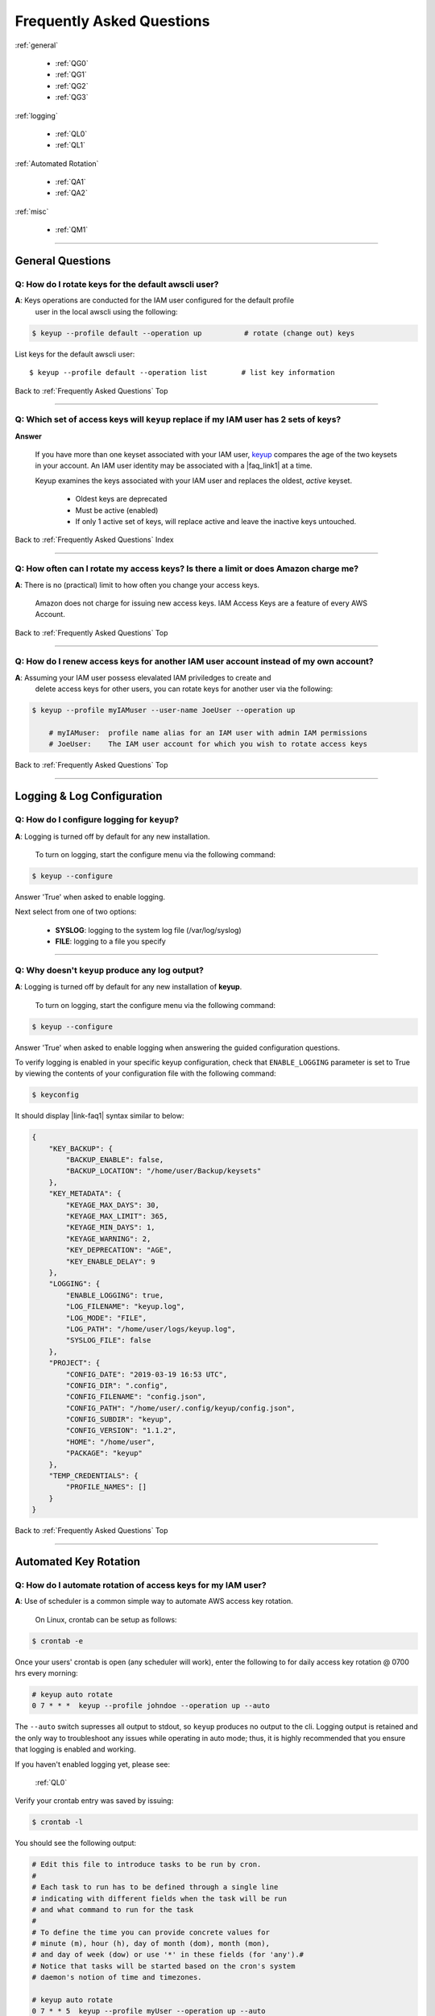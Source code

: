 ###################################
 Frequently Asked Questions
###################################

.. _Frequently Asked Questions:

:ref:`general`

    - :ref:`QG0`
    - :ref:`QG1`
    - :ref:`QG2`
    - :ref:`QG3`

:ref:`logging`

    - :ref:`QL0`
    - :ref:`QL1`

:ref:`Automated Rotation`

    - :ref:`QA1`
    - :ref:`QA2`

:ref:`misc`

    - :ref:`QM1`

------------

.. _general:

General Questions
^^^^^^^^^^^^^^^^^^

.. _QG0:

**Q**: How do I rotate keys for the default awscli user?
~~~~~~~~~~~~~~~~~~~~~~~~~~~~~~~~~~~~~~~~~~~~~~~~~~~~~~~~~~~~~

**A**: Keys operations are conducted for the IAM user configured for the default profile
    user in the local awscli using the following:

.. code:: bash

    $ keyup --profile default --operation up          # rotate (change out) keys


List keys for the default awscli user: ::

    $ keyup --profile default --operation list        # list key information


Back to :ref:`Frequently Asked Questions` Top

--------------

.. _QG1:

**Q**: Which set of access keys will ``keyup`` replace if my IAM user has 2 sets of keys?
~~~~~~~~~~~~~~~~~~~~~~~~~~~~~~~~~~~~~~~~~~~~~~~~~~~~~~~~~~~~~~~~~~~~~~~~~~~~~~~~~~~~~~~~~~~~~


**Answer**

    | If you have more than one keyset associated with your IAM user, `keyup <https://keyup.readthedocs.io>`__ compares the age of the two keysets in your account.  An IAM user identity  may be associated with a  |faq_link1| at a time.

    Keyup examines the keys associated with your IAM user and replaces the oldest, *active* keyset.

        -  Oldest keys are deprecated
        -  Must be active (enabled)
        -  If only 1 active set of keys, will replace active and leave the inactive keys untouched.


.. |faq_link1| raw:: html

    <a href="https://docs.aws.amazon.com/IAM/latest/UserGuide/reference_iam-limits.html" target="_blank">maximum of 2 sets of iam access keys</a>

Back to :ref:`Frequently Asked Questions` Index

--------------

.. _QG2:

**Q**: How often can I rotate my access keys?  Is there a limit or does Amazon charge me?
~~~~~~~~~~~~~~~~~~~~~~~~~~~~~~~~~~~~~~~~~~~~~~~~~~~~~~~~~~~~~~~~~~~~~~~~~~~~~~~~~~~~~~~~~~~

**A**: There is no (practical) limit to how often you change your access keys.

       Amazon does not charge for issuing new access keys.  IAM Access Keys are a feature
       of every AWS Account.

Back to :ref:`Frequently Asked Questions` Top

--------------

.. _QG3:

**Q**: How do I renew access keys for another IAM user account instead of my own account?
~~~~~~~~~~~~~~~~~~~~~~~~~~~~~~~~~~~~~~~~~~~~~~~~~~~~~~~~~~~~~~~~~~~~~~~~~~~~~~~~~~~~~~~~~~~~~

**A**:  Assuming your IAM user possess elevalated IAM priviledges to create and
        delete access keys for other users, you can rotate keys for another user
        via the following:

.. code:: bash

    $ keyup --profile myIAMuser --user-name JoeUser --operation up

        # myIAMuser:  profile name alias for an IAM user with admin IAM permissions
        # JoeUser:    The IAM user account for which you wish to rotate access keys


Back to :ref:`Frequently Asked Questions` Top

--------------

.. _logging:

Logging & Log Configuration
^^^^^^^^^^^^^^^^^^^^^^^^^^^^

.. _QL0:

**Q**: How do I configure logging for ``keyup``?
~~~~~~~~~~~~~~~~~~~~~~~~~~~~~~~~~~~~~~~~~~~~~~~~~~~~~~~

**A**: Logging is turned off by default for any new installation.

    To turn on logging, start the configure menu via the following command:

.. code:: bash

    $ keyup --configure

Answer 'True' when asked to enable logging.

Next select from one of two options:

    - **SYSLOG**: logging to the system log file (/var/log/syslog)
    - **FILE**: logging to a file you specify

--------------

.. _QL1:

**Q**: Why doesn't ``keyup`` produce any log output?
~~~~~~~~~~~~~~~~~~~~~~~~~~~~~~~~~~~~~~~~~~~~~~~~~~~~~~~

**A**: Logging is turned off by default for any new installation of **keyup**.

    To turn on logging, start the configure menu via the following command:

.. code:: bash

    $ keyup --configure

Answer 'True' when asked to enable logging when answering the guided configuration questions.

To verify logging is enabled in your specific keyup configuration, check that ``ENABLE_LOGGING``
parameter is set to True by viewing the contents of your configuration file with the following command:

.. code:: bash

    $ keyconfig


It should display |link-faq1| syntax similar to below:

.. code-block:: json

    {
        "KEY_BACKUP": {
            "BACKUP_ENABLE": false,
            "BACKUP_LOCATION": "/home/user/Backup/keysets"
        },
        "KEY_METADATA": {
            "KEYAGE_MAX_DAYS": 30,
            "KEYAGE_MAX_LIMIT": 365,
            "KEYAGE_MIN_DAYS": 1,
            "KEYAGE_WARNING": 2,
            "KEY_DEPRECATION": "AGE",
            "KEY_ENABLE_DELAY": 9
        },
        "LOGGING": {
            "ENABLE_LOGGING": true,
            "LOG_FILENAME": "keyup.log",
            "LOG_MODE": "FILE",
            "LOG_PATH": "/home/user/logs/keyup.log",
            "SYSLOG_FILE": false
        },
        "PROJECT": {
            "CONFIG_DATE": "2019-03-19 16:53 UTC",
            "CONFIG_DIR": ".config",
            "CONFIG_FILENAME": "config.json",
            "CONFIG_PATH": "/home/user/.config/keyup/config.json",
            "CONFIG_SUBDIR": "keyup",
            "CONFIG_VERSION": "1.1.2",
            "HOME": "/home/user",
            "PACKAGE": "keyup"
        },
        "TEMP_CREDENTIALS": {
            "PROFILE_NAMES": []
        }
    }



.. |link-faq1| raw:: html

   <a href="https://en.wikipedia.org/wiki/JSON" target="_blank">Javascript Object Notation (json)</a>


Back to :ref:`Frequently Asked Questions` Top

--------------

.. _Automated Rotation:

Automated Key Rotation
^^^^^^^^^^^^^^^^^^^^^^

.. _QA1:

**Q**: How do I automate rotation of access keys for my IAM user?
~~~~~~~~~~~~~~~~~~~~~~~~~~~~~~~~~~~~~~~~~~~~~~~~~~~~~~~~~~~~~~~~~~~~~~

**A**: Use of scheduler is a common simple way to automate AWS access key rotation.

       On Linux, crontab can be setup as follows:

.. code:: bash

    $ crontab -e


Once your users' crontab is open (any scheduler will work), enter the following
to for daily access key rotation @ 0700 hrs every morning:

.. code:: bash

    # keyup auto rotate
    0 7 * * *  keyup --profile johndoe --operation up --auto


The ``--auto`` switch supresses all output to stdout, so ``keyup`` produces no output
to the cli.   Logging output is retained and the only way to troubleshoot any issues while
operating in auto mode; thus, it is highly recommended that you ensure that logging is
enabled and working.

If you haven't enabled logging yet, please see:

    :ref:`QL0`

Verify your crontab entry was saved by issuing:

.. code:: bash

    $ crontab -l


You should see the following output:

.. code:: bash

    # Edit this file to introduce tasks to be run by cron.
    #
    # Each task to run has to be defined through a single line
    # indicating with different fields when the task will be run
    # and what command to run for the task
    #
    # To define the time you can provide concrete values for
    # minute (m), hour (h), day of month (dom), month (mon),
    # and day of week (dow) or use '*' in these fields (for 'any').#
    # Notice that tasks will be started based on the cron's system
    # daemon's notion of time and timezones.

    # keyup auto rotate
    0 7 * * 5  keyup --profile myUser --operation up --auto


Other Crontab Scheduler Examples:
---------------------------------

Weekly Rotation every Sat 10:00 AM:

.. code:: bash

    # weekly
    0 10 * * 6  KEYUP=$(which keyup);  $KEYUP --profile johndoe --operation up --auto


Weekly access key rotation (every Friday) for another IAM user, but using your
account permissions to perform the rotation:

.. code:: bash

    # keyup auto rotate
    0 7 * * 5 keyup --profile myUser  --operation up  --auto



Back to :ref:`Frequently Asked Questions` Top

--------------

.. _QA2:

**Q**: Is it ok to rotate access keys while I have `STS temporary credentials <https://docs.aws.amazon.com/IAM/latest/UserGuide/id_credentials_temp.html>`__ present in my local awscli configuration?
~~~~~~~~~~~~~~~~~~~~~~~~~~~~~~~~~~~~~~~~~~~~~~~~~~~~~~~~~~~~~~~~~~~~~~~~~~~~~~~~~~~~~~~~~~~~~~~~~~~~~~~~~~~~~~~~~~~~~~~~~~~~~~~~~~~~~~~~~~~~~~~~~~~~~~~~~~~~~~~~~~~~~~~~~~~~~~~~~~~~~~~~~~~~~~~~~~~~~~~~~~~~~~~~

**A**: ``keyup`` has special logic to avoid disrupting STS Temporary Credentials if they
       are present in your local awscli configuration.  The following summarizes the
       logic ``keyup`` employs when dealing with temporary credentials:

        - ``keyup`` detects when STS credentials are present in the local credentials files

        - If temporary credentials are detected, ``keyup`` attempts to determine if
          they are active by trying to authenicate to `Amazon STS <https://docs.aws.amazon.com/STS/latest/APIReference/Welcome.html>`__
          using 2 sets of temporary credentials.

        - **If authentication fails**:
          ``keyup`` assumes the temporary credentials are expired and ignores them.
          key rotation proceeds automatically as normal

        - **If authentication succeeds**:
          ``keyup`` assumes the temporary credentials are active and prohibits
          access key rotation.


Back to :ref:`Frequently Asked Questions` Top

--------------

.. _misc:

Miscellaneous Questions
^^^^^^^^^^^^^^^^^^^^^^^^

.. _QM1:

**Q**: How do I know what options are set in my local config file?
~~~~~~~~~~~~~~~~~~~~~~~~~~~~~~~~~~~~~~~~~~~~~~~~~~~~~~~~~~~~~~~~~~~~~

**A**: Call the ``keyconfig`` script.

    You can display ``keyup``'s local configuration file via by calling the console script:

.. code:: bash

    $ keyconfig

.. figure:: ../assets/keyconfig.png


--------------

Back to :ref:`Frequently Asked Questions` Top

--------------

`Table Of Contents <./index.html>`__

-----------------

|
